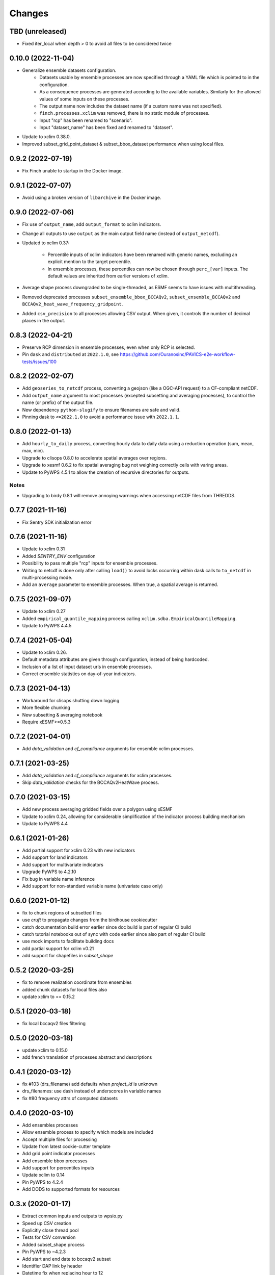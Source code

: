 Changes
*******

TBD (unreleased)
===================
* Fixed iter_local when depth > 0 to avoid all files to be considered twice

0.10.0 (2022-11-04)
===================
* Generalize ensemble datasets configuration.
    - Datasets usable by ensemble processes are now specified through a YAML file which is pointed to in the configuration.
    - As a consequence processes are generated according to the available variables. Similarly for the allowed values of some inputs on these processes.
    - The output name now includes the dataset name (if a custom name was not specified).
    - ``finch.processes.xclim`` was removed, there is no static module of processes.
    - Input "rcp" has been renamed to "scenario".
    - Input "dataset_name" has been fixed and renamed to "dataset".
* Update to xclim 0.38.0.
* Improved subset_grid_point_dataset & subset_bbox_dataset performance when using local files.

0.9.2 (2022-07-19)
==================
* Fix Finch unable to startup in the Docker image.

0.9.1 (2022-07-07)
==================
* Avoid using a broken version of ``libarchive`` in the Docker image.

0.9.0 (2022-07-06)
==================
* Fix use of ``output_name``, add ``output_format`` to xclim indicators.
* Change all outputs to use ``output`` as the main output field name (instead of ``output_netcdf``).
* Updated to xclim 0.37:

    - Percentile inputs of xclim indicators have been renamed with generic names, excluding an explicit mention to the target percentile.
    - In ensemble processes, these percentiles can now be chosen through ``perc_[var]`` inputs. The default values are inherited from earlier versions of xclim.
* Average shape process downgraded to be single-threaded, as ESMF seems to have issues with multithreading.
* Removed deprecated processes ``subset_ensemble_bbox_BCCAQv2``, ``subset_ensemble_BCCAQv2`` and ``BCCAQv2_heat_wave_frequency_gridpoint``.
* Added ``csv_precision`` to all processes allowing CSV output. When given, it controls the number of decimal places in the output.

0.8.3 (2022-04-21)
==================
* Preserve RCP dimension in ensemble processes, even when only RCP is selected.
* Pin ``dask`` and ``distributed`` at ``2022.1.0``, see https://github.com/Ouranosinc/PAVICS-e2e-workflow-tests/issues/100

0.8.2 (2022-02-07)
==================
* Add ``geoseries_to_netcdf`` process, converting a geojson (like a OGC-API request) to a CF-compliant netCDF.
* Add ``output_name`` argument to most processes (excepted subsetting and averaging processes), to control the name (or prefix) of the output file.
* New dependency ``python-slugify`` to ensure filenames are safe and valid.
* Pinning dask to ``<=2022.1.0`` to avoid a performance issue with ``2022.1.1``.

0.8.0 (2022-01-13)
==================
* Add ``hourly_to_daily`` process, converting hourly data to daily data using a reduction operation (sum, mean, max, min).
* Upgrade to clisops 0.8.0 to accelerate spatial averages over regions.
* Upgrade to xesmf 0.6.2 to fix spatial averaging bug not weighing correctly cells with varing areas.
* Update to PyWPS 4.5.1 to allow the creation of recursive directories for outputs.

Notes
-----
* Upgrading to birdy 0.8.1 will remove annoying warnings when accessing netCDF files from THREDDS.

0.7.7 (2021-11-16)
==================
* Fix Sentry SDK initialization error

0.7.6 (2021-11-16)
==================
* Update to xclim 0.31
* Added `SENTRY_ENV` configuration
* Possibility to pass multiple "rcp" inputs for ensemble processes.
* Writing to netcdf is done only after calling ``load()`` to avoid locks occurring within dask calls to ``to_netcdf`` in multi-processing mode.
* Add an ``average`` parameter to ensemble processes. When true, a spatial average is returned.

0.7.5 (2021-09-07)
==================
* Update to xclim 0.27
* Added ``empirical_quantile_mapping`` process calling ``xclim.sdba.EmpiricalQuantileMapping``.
* Update to PyWPS 4.4.5

0.7.4 (2021-05-04)
==================
* Update to xclim 0.26.
* Default metadata attributes are given through configuration, instead of being hardcoded.
* Inclusion of a list of input dataset urls in ensemble processes.
* Correct ensemble statistics on day-of-year indicators.

0.7.3 (2021-04-13)
==================
* Workaround for clisops shutting down logging
* More flexible chunking
* New subsetting & averaging notebook
* Require xESMF>=0.5.3

0.7.2 (2021-04-01)
==================
* Add `data_validation` and `cf_compliance` arguments for ensemble xclim processes.

0.7.1 (2021-03-25)
==================
* Add `data_validation` and `cf_compliance` arguments for xclim processes.
* Skip `data_validation` checks for the BCCAQv2HeatWave process.


0.7.0 (2021-03-15)
==================

* Add new process averaging gridded fields over a polygon using xESMF
* Update to xclim 0.24, allowing for considerable simplification of the indicator process building mechanism
* Update to PyWPS 4.4

0.6.1 (2021-01-26)
==================

* Add partial support for xclim 0.23 with new indicators
* Add support for land indicators
* Add support for multivariate indicators
* Upgrade PyWPS to 4.2.10
* Fix bug in variable name inference
* Add support for non-standard variable name (univariate case only)

0.6.0 (2021-01-12)
==================

* fix to chunk regions of subsetted files
* use `cruft` to propagate changes from the birdhouse cookiecutter
* catch documentation build error earlier since doc build is part of regular CI build
* catch tutorial notebooks out of sync with code earlier since also part of regular CI build
* use mock imports to facilitate building docs
* add partial support for xclim v0.21
* add support for shapefiles in `subset_shape`

0.5.2 (2020-03-25)
==================

* fix to remove realization coordinate from ensembles
* added chunk datasets for local files also
* update xclim to == 0.15.2

0.5.1 (2020-03-18)
==================

* fix local bccaqv2 files filtering

0.5.0 (2020-03-18)
==================

* update xclim to 0.15.0
* add french translation of processes abstract and descriptions

0.4.1 (2020-03-12)
==================

* fix #103 (drs_filename) add defaults when `project_id` is unknown
* drs_filenames: use dash instead of underscores in variable names
* fix #80 frequency attrs of computed datasets

0.4.0 (2020-03-10)
==================

* Add ensembles processes
* Allow ensemble process to specify which models are included
* Accept multiple files for processing
* Update from latest cookie-cutter template
* Add grid point indicator processes
* Add ensemble bbox processes
* Add support for percentiles inputs
* Update xclim to 0.14
* Pin PyWPS to 4.2.4
* Add DODS to supported formats for resources

0.3.x (2020-01-17)
==================

* Extract common inputs and outputs to wpsio.py
* Speed up CSV creation
* Explicitly close thread pool
* Tests for CSV conversion
* Added subset_shape process
* Pin PyWPS to ~4.2.3
* Add start and end date to bccaqv2 subset
* Identifier DAP link by header
* Datetime fix when replacing hour to 12
* deprecate lon0 and lat0 for SubsetGridPointBCCAQV2Process
* change point subset processes to accept a comma separated list of floats for multiple grid cells

0.2.7 (2019-12-09)
==================

* Fix for segmentation fault in libnetcdf (pin version to 4.6.2 until a fix is released)

0.2.6 (2019-12-04)
==================

* Notebooks are tested by Travis-CI
* Bug fix
* Update `xclim` to >= 0.12.2
* Update `pywps` to > 4.2.3

0.2.5 (2019-10-03)
==================

* Add test for DAP input to subsetting
* Update notebook to run on the Jenkins test suite

0.2.3 (2019-05-27)
==================

* Allow creating CSV output
* Keep global attributes when computing indices
* Add BCCAQV2HeatWave process
* Add basic usage notebook

0.2.1 (2019-05-06)
==================

* Require Python>=3.6
* Fix percentages in status update
* Improve loggin

0.2 (2019-05-02)
================

* Added subset_gridpoint process
* Support DAP links
* Added bounding box subsetting
* Threshold arguments passed as strings with units
* Added test for heat_wave_frequency
* Use sentry to monitor error messages
* Include Dockerfile
* Use processes instead of threads

0.1 (2018-11-15)
================

* First release.
